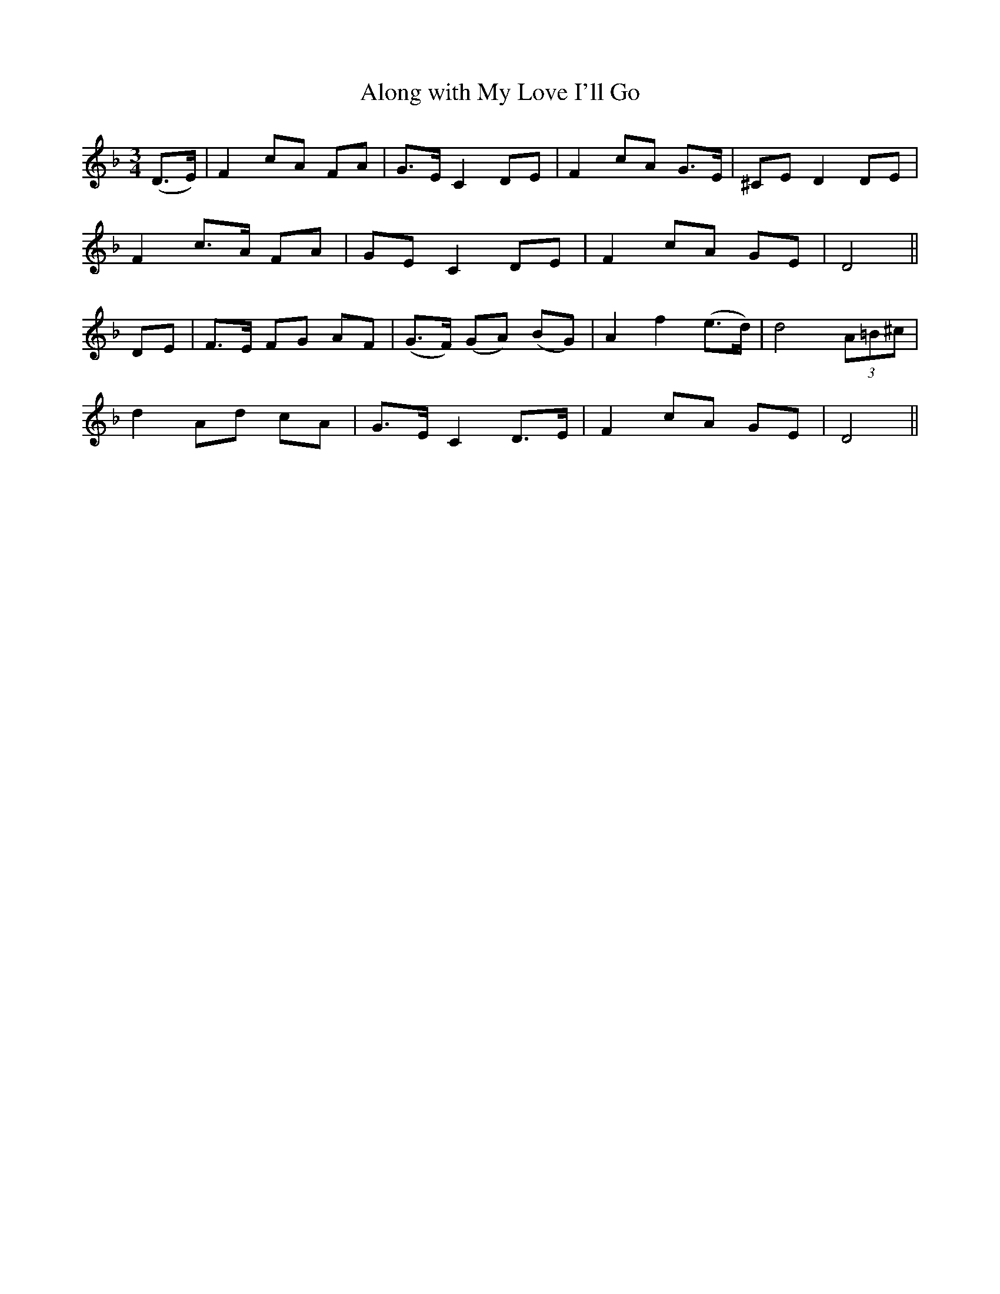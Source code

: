 X:118
T:Along with My Love I'll Go
N:"Slow"
B:O'Neill's 118
M:3/4
L:1/8
K:F
(D>E)|F2 cA FA|G>E C2 DE|F2 cA G>E|^CE D2 DE|
F2 c>A FA|GE C2 DE|F2 cA GE|D4||
DE|F>E FG AF|(G>F) (GA) (BG)|A2 f2 (e>d)|d4 (3A=B^c|
d2 Ad cA|G>E C2 D>E|F2 cA GE|D4||
